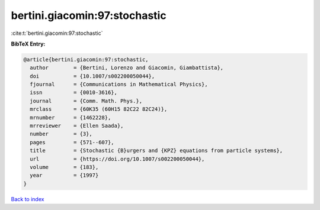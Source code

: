 bertini.giacomin:97:stochastic
==============================

:cite:t:`bertini.giacomin:97:stochastic`

**BibTeX Entry:**

.. code-block:: bibtex

   @article{bertini.giacomin:97:stochastic,
     author        = {Bertini, Lorenzo and Giacomin, Giambattista},
     doi           = {10.1007/s002200050044},
     fjournal      = {Communications in Mathematical Physics},
     issn          = {0010-3616},
     journal       = {Comm. Math. Phys.},
     mrclass       = {60K35 (60H15 82C22 82C24)},
     mrnumber      = {1462228},
     mrreviewer    = {Ellen Saada},
     number        = {3},
     pages         = {571--607},
     title         = {Stochastic {B}urgers and {KPZ} equations from particle systems},
     url           = {https://doi.org/10.1007/s002200050044},
     volume        = {183},
     year          = {1997}
   }

`Back to index <../By-Cite-Keys.html>`_
